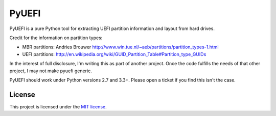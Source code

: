======
PyUEFI
======

PyUEFI is a pure Python tool for extracting UEFI partition information and layout from hard drives.

Credit for the information on partition types:

* MBR partitions: Andries Brouwer `<http://www.win.tue.nl/~aeb/partitions/partition_types-1.html>`_
* UEFI partitions: `<http://en.wikipedia.org/wiki/GUID_Partition_Table#Partition_type_GUIDs>`_

In the interest of full disclosure, I'm writing this as part of another project. Once the code
fulfills the needs of that other project, I may not make pyuefi generic.

PyUEFI should work under Python versions 2.7 and 3.3+. Please open a ticket if you find this isn't the case.


License
-------

This project is licensed under the `MIT license <http://opensource.org/licenses/mit-license.php>`_.
